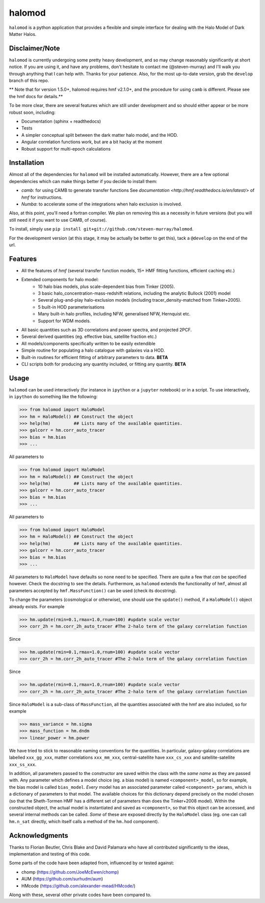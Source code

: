 -------
halomod
-------

``halomod`` is a python application that provides a flexible and simple interface for
dealing with the Halo Model of Dark Matter Halos.

Disclaimer/Note
---------------
``halomod`` is currently undergoing some pretty heavy development, and so may
change reasonably significantly at short notice. If you are using it, and have any
problems, don't hesitate to contact me (@steven-murray) and I'll walk you through anything
that I can help with. Thanks for your patience. Also, for the most up-to-date version,
grab the ``develop`` branch of this repo.

** Note that for version 1.5.0+, halomod requires hmf v2.1.0+, and the procedure for using ``camb`` is different. Please
see the hmf docs for details.**

To be more clear, there are several features which are still under development and so should
either appear or be more robust soon, including:

* Documentation (sphinx + readthedocs)
* Tests
* A simpler conceptual split between the dark matter halo model, and the HOD.
* Angular correlation functions work, but are a bit hacky at the moment
* Robust support for multi-epoch calculations

Installation
------------
Almost all of the dependencies for ``halomod`` will be installed automatically. However, there
are a few optional dependencies which can make things better if you decide to install them:

* `camb`: for using CAMB to generate transfer functions See
  `documentation <http://hmf.readthedocs.io/en/latest/>` of `hmf` for instructions.
* `Numba`: to accelerate some of the integrations when halo exclusion is involved.

Also, at this point, you'll need a fortran compiler. We plan on removing this as a necessity in
future versions (but you will still need it if you want to use CAMB, of course).

To install, simply use ``pip install git+git://github.com/steven-murray/halomod``.

For the development version (at this stage, it may be actually be better to get this), tack a
``@develop`` on the end of the url.

Features
--------
* All the features of `hmf` (several transfer function models, 15+ HMF fitting functions,
  efficient caching etc.)
* Extended components for halo model:
    * 10 halo bias models, plus scale-dependent bias from Tinker (2005).
    * 3 basic halo_concentration-mass-redshift relations, including the analytic Bullock (2001) model
    * Several plug-and-play halo-exclusion models (including tracer_density-matched from Tinker+2005).
    * 5 built-in HOD parameterisations
    * Many built-in halo profiles, including NFW, generalised NFW, Hernquist etc.
    * Support for WDM models.
* All basic quantities such as 3D correlations and power spectra, and projected 2PCF.
* Several derived quantities (eg. effective bias, satellite fraction etc.)
* All models/components specifically written to be easily extendible
* Simple routine for populating a halo catalogue with galaxies via a HOD.
* Built-in routines for efficient fitting of arbitrary parameters to data. **BETA**
* CLI scripts both for producing any quantity included, or fitting any quantity. **BETA**

Usage
-----
``halomod`` can be used interactively (for instance in ``ipython`` or a ``jupyter`` notebook)
or in a script.
To use interactively, in ``ipython`` do something like the following:

>>> from halomod import HaloModel
>>> hm = HaloModel() ## Construct the object
>>> help(hm)         ## Lists many of the available quantities.
>>> galcorr = hm.corr_auto_tracer
>>> bias = hm.bias
>>> ...

All parameters to

>>> from halomod import HaloModel
>>> hm = HaloModel() ## Construct the object
>>> help(hm)         ## Lists many of the available quantities.
>>> galcorr = hm.corr_auto_tracer
>>> bias = hm.bias
>>> ...

All parameters to

>>> from halomod import HaloModel
>>> hm = HaloModel() ## Construct the object
>>> help(hm)         ## Lists many of the available quantities.
>>> galcorr = hm.corr_auto_tracer
>>> bias = hm.bias
>>> ...

All parameters to ``HaloModel`` have defaults so none need to be specified. There are
quite a few that *can* be specified however. Check the docstring to see the
details. Furthermore, as ``halomod`` extends the functionality of ``hmf``, almost all
parameters accepted by ``hmf.MassFunction()`` can be used (check its docstring).

To change the parameters (cosmological or otherwise), one should use the 
``update()`` method, if a ``HaloModel()`` object already exists. For example

>>> hm.update(rmin=0.1,rmax=1.0,rnum=100) #update scale vector
>>> corr_2h = hm.corr_2h_auto_tracer #The 2-halo term of the galaxy correlation function

Since

>>> hm.update(rmin=0.1,rmax=1.0,rnum=100) #update scale vector
>>> corr_2h = hm.corr_2h_auto_tracer #The 2-halo term of the galaxy correlation function

Since

>>> hm.update(rmin=0.1,rmax=1.0,rnum=100) #update scale vector
>>> corr_2h = hm.corr_2h_auto_tracer #The 2-halo term of the galaxy correlation function

Since ``HaloModel`` is a sub-class of ``MassFunction``, all the quantities associated
with the hmf are also included, so for example

>>> mass_variance = hm.sigma
>>> mass_function = hm.dndm
>>> linear_power = hm.power

We have tried to stick to reasonable naming conventions for the quantities. In particular,
galaxy-galaxy correlations are labelled ``xxx_gg_xxx``, matter correlations
``xxx_mm_xxx``, central-satellite have ``xxx_cs_xxx`` and satellite-satellite ``xxx_ss_xxx``.

In addition, all parameters passed to the constructor are saved within the class with the *same name*
as they are passed with. Any parameter which defines a model choice (eg. a bias model) is named ``<component>_model``,
so for example, the bias model is called ``bias_model``. *Every* model has an associated parameter called
``<component>_params``, which is a dictionary of parameters to that model. The available choices for this
dictionary depend precisely on the model chosen (so that the Sheth-Tormen HMF has a different set of parameters
than does the Tinker+2008 model). Within the constructed object, the actual model is instantiated and saved
as ``<component>``, so that this object can be accessed, and several internal methods can be called. *Some* of these
are exposed directly by the ``HaloModel`` class (eg. one can call ``hm.n_sat`` directly, which itself calls a method
of the ``hm.hod`` component).

Acknowledgments
---------------
Thanks to Florian Beutler, Chris Blake and David Palamara
who have all contributed significantly to the ideas, implementation and testing
of this code.

Some parts of the code have been adapted from, influenced by or tested against:

* chomp (https://github.com/JoeMcEwen/chomp)
* AUM  (https://github.com/surhudm/aum)
* HMcode (https://github.com/alexander-mead/HMcode/)

Along with these, several other private codes have been compared to.


